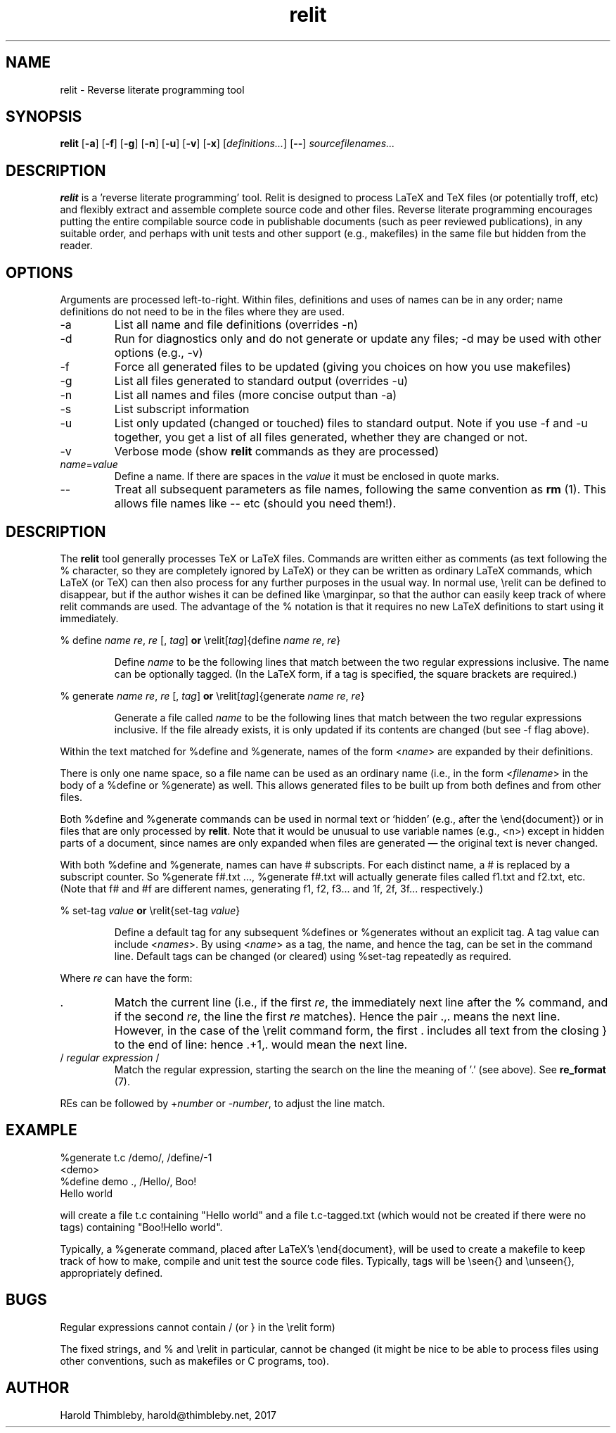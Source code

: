 .\" Harold Thimbleby
.TH relit 1 "26 April 2016"
.hw relit
.SH NAME
relit \- Reverse literate programming tool
.SH SYNOPSIS
.B relit 
[\fB-a\fR]
[\fB-f\fR]
[\fB-g\fR]
[\fB-n\fR]
[\fB-u\fR]
[\fB-v\fR]
[\fB-x\fR]
[\fIdefinitions...\fR]
[\fB--\fR]
.IR sourcefilenames...
.SH DESCRIPTION
.B relit
is a 'reverse literate programming' tool. Relit is designed to process LaTeX and TeX files (or potentially troff, etc) and flexibly extract and assemble complete source code and other files. Reverse literate programming encourages putting the entire compilable source code in publishable documents (such as peer reviewed publications), in any suitable order, and perhaps with unit tests and other support (e.g., makefiles) in the same file but hidden from the reader. 
.SH OPTIONS
Arguments are processed left-to-right. Within files, definitions and uses of names can be in any order; name definitions do not need to be in the files where they are used.
.TP
-a 
List all name and file definitions (overrides -n)
.TP
-d
Run for diagnostics only and do not generate or update any files; -d may be used with other options (e.g., -v)
.TP
-f 
Force all generated files to be updated (giving you choices on how you use makefiles)
.TP
-g
List all files generated to standard output (overrides -u)
.TP
-n 
List all names and files (more concise output than -a)
.TP
-s 
List subscript information
.TP
-u
List only updated (changed or touched) files to standard output. Note if you use -f and -u together, you get a list of all files generated, whether they are changed or not.
.TP
-v
Verbose mode (show \fBrelit\fR commands as they are processed)
.TP
\fIname\fR=\fIvalue\fR
Define a name. If there are spaces in the \fIvalue\fR it must be enclosed in quote marks.
.TP
--
Treat all subsequent parameters as file names, following the same convention as \fBrm\fR (1). This allows file names like -- etc (should you need them!).
.SH DESCRIPTION
The
.B relit 
tool generally processes TeX or LaTeX files. Commands are written either as comments (as text following the % character, so they are completely ignored by LaTeX) or they can be written as ordinary LaTeX commands, which LaTeX (or TeX) can then also process for any further purposes in the usual way. In normal use, \\relit can be defined to disappear, but if the author wishes it can be defined like \\marginpar, so that the author can easily keep track of where relit commands are used. The advantage of the % notation is that it requires no new LaTeX definitions to start using it immediately.
.LP
% define \fIname\fR \fIre\fR, \fIre\fR [, \fItag\fR]
\fBor\fR
\\relit[\fItag\fR]{define \fIname\fR \fIre\fR, \fIre\fR}
.IP
Define 
.I name 
to be the following lines that match between the two regular expressions inclusive. The name can be optionally tagged. (In the LaTeX form, if a tag is specified, the square brackets are required.)
.LP
% generate \fIname\fR \fIre\fR, \fIre\fR [, \fItag\fR]
\fBor\fR
\\relit[\fItag\fR]{generate \fIname\fR \fIre\fR, \fIre\fR}
.IP
Generate a file called 
.I name 
to be the following lines that match between the two regular expressions inclusive. If the file already exists, it is only updated if its contents are changed (but see -f flag above).
.LP
Within the text matched for %define and %generate, names of the form <\fIname\fR> are expanded by their definitions. 
.LP
There is only one name space, so a file name can be used as an ordinary name (i.e., in the form <\fIfilename\fR> in the body of a %define or %generate) as well. This allows generated files to be built up from both defines and from other files.
.LP
Both %define and %generate commands can be used in normal text or `hidden' (e.g., after the \\end{document}) or in files that are only processed by \fBrelit\fR. Note that it would be unusual to use variable names (e.g., <n>) except in hidden parts of a document, since names are only expanded when files are generated \(em the original text is never changed.
.LP
With both %define and %generate, names can have # subscripts. For each distinct name, a # is replaced by a subscript counter. So %generate f#.txt ..., %generate f#.txt will actually generate files called f1.txt and f2.txt, etc. (Note that f# and #f are different names, generating f1, f2, f3... and 1f, 2f, 3f... respectively.)
.LP
% set-tag \fIvalue\fR
\fBor\fR
\\relit{set-tag \fIvalue\fR}
.IP
Define a default tag for any subsequent %defines or %generates without an explicit tag. A tag value can 
include <\fInames\fR>. By using <\fIname\fR> as a tag, the name, and hence the tag, can be set in the command line. Default tags can be changed (or cleared) using %set-tag repeatedly as required.
.PP
Where \fIre\fR can have the form:
.TP
\&. 
Match the current line (i.e., if the first \fIre\fR, the immediately next line after the % command, and if the second \fIre\fR, the line the first \fIre\fR matches). Hence the pair .,. means the next line. However, in the case of the \\relit command form, the first . includes all text from the closing } to the end of line: hence .+1,. would mean the next line.
.TP
/ \fIregular expression\fR / 
Match the regular expression, starting the search on the line the meaning of '.' (see above). See \fBre_format\fR (7).
.LP
REs can be followed by +\fInumber\fR or -\fInumber\fR, to adjust the line match.
.SH EXAMPLE
.nf
%generate t.c /demo/, /define/-1
<demo>
%define demo ., /Hello/, Boo!
Hello world
.fi
.PP
will create a file t.c containing "Hello world" and a file t.c-tagged.txt (which would not be created if there were no tags) containing "Boo!Hello world".
.PP
Typically, a %generate command, placed after LaTeX's \\end{document}, will be used to create a makefile to keep track of how to make, compile and unit test the source code files. Typically, tags will be \\seen{} and \\unseen{}, appropriately defined.
.SH BUGS
Regular expressions cannot contain / (or } in the \\relit form)
.PP
The fixed strings, and % and \\relit in particular, cannot be changed (it might be nice to be able to process files using other conventions, such as makefiles or C programs, too).
.SH AUTHOR
Harold Thimbleby, harold@thimbleby.net, 2017
